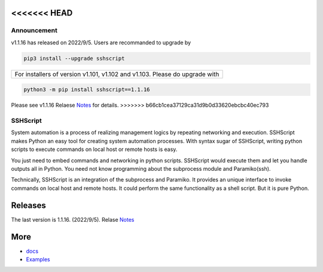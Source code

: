 <<<<<<< HEAD
=======


Announcement
############

v1.1.16 has released on 2022/9/5. Users are recommanded to upgrade by 

.. code::

    pip3 install --upgrade sshscript


+---------------------------------------------------------------------------------------------------+
|For installers of version v1.101, v1.102 and v1.103.  Please do upgrade with                       |
+---------------------------------------------------------------------------------------------------+
.. code:: 

    python3 -m pip install sshscript==1.1.16
    
Please see v1.1.16 Relaese Notes_ for details.
>>>>>>> b66cb1cea37129ca31d9b0d33620ebcbc40ec793
    
SSHScript
#########
System automation is a process of realizing management logics by repeating networking and execution. SSHScript makes Python an easy tool for creating system automation processes. With syntax sugar of SSHScript, writing python scripts to execute commands on local host or remote hosts is easy.

You just need to embed commands and networking in python scripts. SSHScript would execute them and let you handle outputs all in Python. You need not know programming about the subprocess module and Paramiko(ssh).

Technically, SSHScript is an integration of the subprocess and Paramiko. It provides an unique interface to invoke commands on local host and remote hosts. It could perform the same functionality as a shell script. But it is pure Python.

Releases
========

The last version is 1.1.16. (2022/9/5). Relase Notes_

More
====

* docs_

* Examples_


.. bottom of content

.. _paramiko : https://www.paramiko.org/

.. _docs : https://iapyeh.github.io/sshscript/index

.. _Examples : https://iapyeh.github.io/sshscript/examples/index


.. _Notes : https://iapyeh.github.io/sshscript/release-v1.1.16

